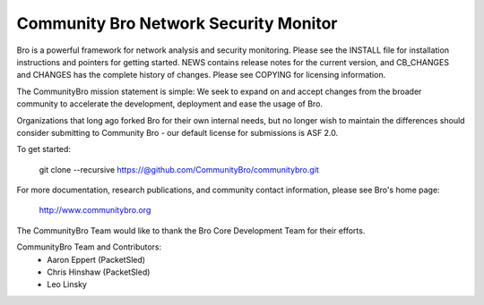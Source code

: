 ============================
Community Bro Network Security Monitor
============================

Bro is a powerful framework for network analysis and security
monitoring. Please see the INSTALL file for installation instructions
and pointers for getting started. NEWS contains release notes for the
current version, and CB_CHANGES and CHANGES has the complete history of changes.
Please see COPYING for licensing information.

The CommunityBro mission statement is simple: We seek to expand on and accept changes
from the broader community to accelerate the development, deployment and ease the usage of
Bro. 

Organizations that long ago forked Bro for their own internal needs, but no longer
wish to maintain the differences should consider submitting to Community Bro - our default
license for submissions is ASF 2.0.

To get started:

    git clone --recursive https://@github.com/CommunityBro/communitybro.git 

For more documentation, research publications, and community contact
information, please see Bro's home page:

    http://www.communitybro.org


The CommunityBro Team would like to thank the Bro Core Development Team for their efforts.

CommunityBro Team and Contributors:
    - Aaron Eppert (PacketSled)
    - Chris Hinshaw (PacketSled)
    - Leo Linsky
